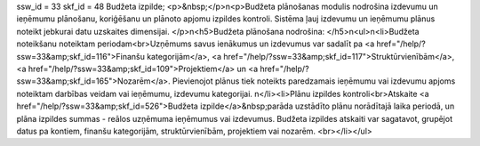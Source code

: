 ssw_id = 33skf_id = 48Budžeta izpilde;<p>&nbsp;</p>\n<p>Budžeta plānošanas modulis nodrošina izdevumu un ieņēmumu plānošanu, koriģēšanu un plānoto apjomu izpildes kontroli. Sistēma ļauj izdevumu un ieņēmumu plānus noteikt jebkurai datu uzskaites dimensijai. </p>\n<h5>Budžeta plānošana nodrošina: </h5>\n<ul>\n<li>Budžeta noteikšanu noteiktam periodam<br>Uzņēmums savus ienākumus un izdevumus var sadalīt pa <a href="/help/?ssw=33&amp;skf_id=116">Finanšu kategorijām</a>, <a href="/help/?ssw=33&amp;skf_id=117">Struktūrvienībām</a>, <a href="/help/?ssw=33&amp;skf_id=109">Projektiem</a> un <a href="/help/?ssw=33&amp;skf_id=165">Nozarēm</a>. Pievienojot plānus tiek noteikts paredzamais ieņēmumu vai izdevumu apjoms noteiktam darbības veidam vai ieņēmumu, izdevumu kategorijai. \n</li><li>Plānu izpildes kontroli<br>Atskaite <a href="/help/?ssw=33&amp;skf_id=526">Budžeta izpilde</a>&nbsp;parāda uzstādīto plānu norādītajā laika periodā, un plāna izpildes summas - reālos uzņēmuma ieņēmumus vai izdevumus. Budžeta izpildes atskaiti var sagatavot, grupējot datus pa kontiem, finanšu kategorijām, struktūrvienībām, projektiem vai nozarēm. <br></li></ul>